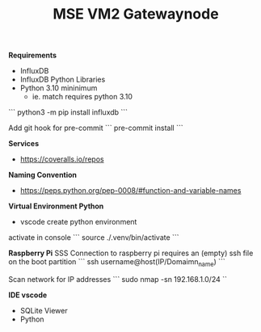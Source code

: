 #+TITLE: MSE VM2 Gatewaynode
:BUFFERSETTINGS:
#+STARTUP: overview noinlineimages nologstatesreversed ident hidestars hideblocks
:END:


*Requirements*
- InfluxDB
- InfluxDB Python Libraries
- Python 3.10 mininimum
    - ie. match requires python 3.10


```
python3 -m pip install influxdb
```


Add git hook for pre-commit
```
pre-commit install
```

*Services*
- https://coveralls.io/repos

*Naming Convention*
- https://peps.python.org/pep-0008/#function-and-variable-names

*Virtual Environment Python*
- vscode create python environment

activate in console
```
source ./.venv/bin/activate
```

*Raspberry Pi*
SSS Connection to raspberry pi
requires an (empty) ssh file on the boot partition
```
ssh username@host(IP/Domaimn_name)
```

Scan network for IP addresses
```
sudo nmap -sn 192.168.1.0/24
``

*IDE vscode*
- SQLite Viewer
- Python